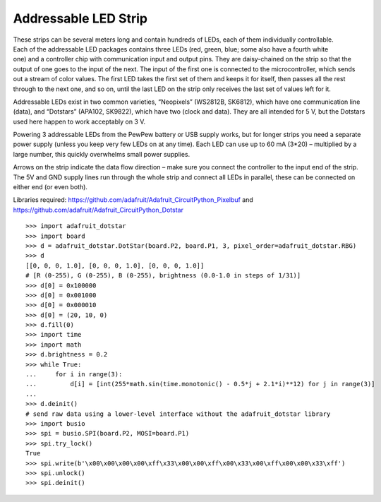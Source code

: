 Addressable LED Strip
---------------------

.. figure:: dotstar-fig.*
   :align: right

These strips can be several meters long and contain hundreds of LEDs, each of them individually controllable. Each of the addressable LED packages contains three LEDs (red, green, blue; some also have a fourth white one) and a controller chip with communication input and output pins. They are daisy-chained on the strip so that the output of one goes to the input of the next. The input of the first one is connected to the microcontroller, which sends out a stream of color values. The first LED takes the first set of them and keeps it for itself, then passes all the rest through to the next one, and so on, until the last LED on the strip only receives the last set of values left for it.

Addressable LEDs exist in two common varieties, “Neopixels” (WS2812B, SK6812), which have one communication line (data), and “Dotstars” (APA102, SK9822), which have two (clock and data). They are all intended for 5 V, but the Dotstars used here happen to work acceptably on 3 V.

Powering 3 addressable LEDs from the PewPew battery or USB supply works, but for longer strips you need a separate power supply (unless you keep very few LEDs on at any time). Each LED can use up to 60 mA (3*20) – multiplied by a large number, this quickly overwhelms small power supplies.

Arrows on the strip indicate the data flow direction – make sure you connect the controller to the input end of the strip. The 5V and GND supply lines run through the whole strip and connect all LEDs in parallel, these can be connected on either end (or even both).

Libraries required: https://github.com/adafruit/Adafruit_CircuitPython_Pixelbuf and https://github.com/adafruit/Adafruit_CircuitPython_Dotstar

::

   >>> import adafruit_dotstar
   >>> import board
   >>> d = adafruit_dotstar.DotStar(board.P2, board.P1, 3, pixel_order=adafruit_dotstar.RBG)
   >>> d
   [[0, 0, 0, 1.0], [0, 0, 0, 1.0], [0, 0, 0, 1.0]]
   # [R (0-255), G (0-255), B (0-255), brightness (0.0-1.0 in steps of 1/31)]
   >>> d[0] = 0x100000
   >>> d[0] = 0x001000
   >>> d[0] = 0x000010
   >>> d[0] = (20, 10, 0)
   >>> d.fill(0)
   >>> import time
   >>> import math
   >>> d.brightness = 0.2
   >>> while True:
   ...     for i in range(3):
   ...         d[i] = [int(255*math.sin(time.monotonic() - 0.5*j + 2.1*i)**12) for j in range(3)]
   ... 
   >>> d.deinit()
   # send raw data using a lower-level interface without the adafruit_dotstar library
   >>> import busio
   >>> spi = busio.SPI(board.P2, MOSI=board.P1)
   >>> spi.try_lock()
   True
   >>> spi.write(b'\x00\x00\x00\x00\xff\x33\x00\x00\xff\x00\x33\x00\xff\x00\x00\x33\xff')
   >>> spi.unlock()
   >>> spi.deinit()
